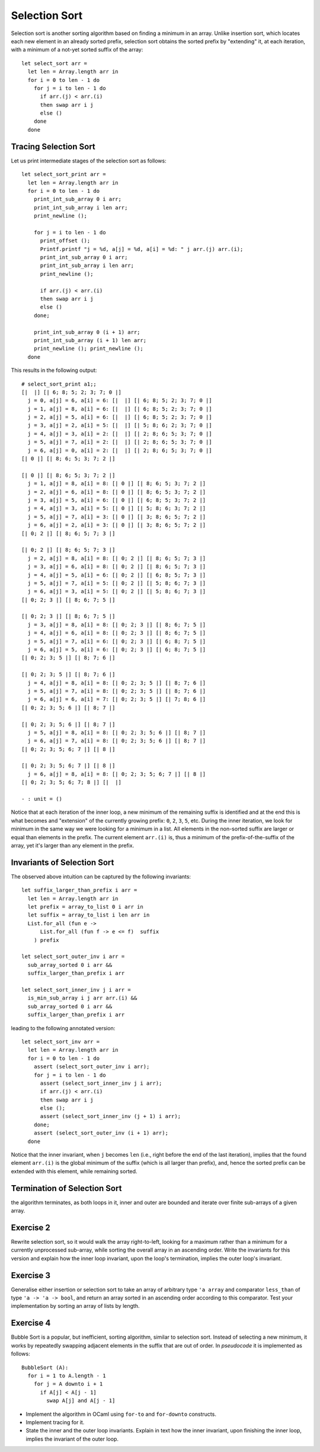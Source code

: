 .. -*- mode: rst -*-

Selection Sort
==============

Selection sort is another sorting algorithm based on finding a minimum
in an array. Unlike insertion sort, which locates each new element in
an already sorted prefix, selection sort obtains the sorted prefix by
"extending" it, at each iteration, with a minimum of a not-yet sorted
suffix of the array::

 let select_sort arr = 
   let len = Array.length arr in
   for i = 0 to len - 1 do
     for j = i to len - 1 do
       if arr.(j) < arr.(i)
       then swap arr i j
       else ()
     done
   done

Tracing Selection Sort
----------------------

Let us print intermediate stages of the selection sort as follows::

 let select_sort_print arr = 
   let len = Array.length arr in
   for i = 0 to len - 1 do
     print_int_sub_array 0 i arr; 
     print_int_sub_array i len arr;
     print_newline ();

     for j = i to len - 1 do
       print_offset ();
       Printf.printf "j = %d, a[j] = %d, a[i] = %d: " j arr.(j) arr.(i);
       print_int_sub_array 0 i arr;
       print_int_sub_array i len arr;
       print_newline ();

       if arr.(j) < arr.(i)
       then swap arr i j
       else ()
     done;

     print_int_sub_array 0 (i + 1) arr; 
     print_int_sub_array (i + 1) len arr;
     print_newline (); print_newline ();
   done

This results in the following output::

 # select_sort_print a1;;
 [|  |] [| 6; 8; 5; 2; 3; 7; 0 |] 
   j = 0, a[j] = 6, a[i] = 6: [|  |] [| 6; 8; 5; 2; 3; 7; 0 |] 
   j = 1, a[j] = 8, a[i] = 6: [|  |] [| 6; 8; 5; 2; 3; 7; 0 |] 
   j = 2, a[j] = 5, a[i] = 6: [|  |] [| 6; 8; 5; 2; 3; 7; 0 |] 
   j = 3, a[j] = 2, a[i] = 5: [|  |] [| 5; 8; 6; 2; 3; 7; 0 |] 
   j = 4, a[j] = 3, a[i] = 2: [|  |] [| 2; 8; 6; 5; 3; 7; 0 |] 
   j = 5, a[j] = 7, a[i] = 2: [|  |] [| 2; 8; 6; 5; 3; 7; 0 |] 
   j = 6, a[j] = 0, a[i] = 2: [|  |] [| 2; 8; 6; 5; 3; 7; 0 |] 
 [| 0 |] [| 8; 6; 5; 3; 7; 2 |] 

 [| 0 |] [| 8; 6; 5; 3; 7; 2 |] 
   j = 1, a[j] = 8, a[i] = 8: [| 0 |] [| 8; 6; 5; 3; 7; 2 |] 
   j = 2, a[j] = 6, a[i] = 8: [| 0 |] [| 8; 6; 5; 3; 7; 2 |] 
   j = 3, a[j] = 5, a[i] = 6: [| 0 |] [| 6; 8; 5; 3; 7; 2 |] 
   j = 4, a[j] = 3, a[i] = 5: [| 0 |] [| 5; 8; 6; 3; 7; 2 |] 
   j = 5, a[j] = 7, a[i] = 3: [| 0 |] [| 3; 8; 6; 5; 7; 2 |] 
   j = 6, a[j] = 2, a[i] = 3: [| 0 |] [| 3; 8; 6; 5; 7; 2 |] 
 [| 0; 2 |] [| 8; 6; 5; 7; 3 |] 

 [| 0; 2 |] [| 8; 6; 5; 7; 3 |] 
   j = 2, a[j] = 8, a[i] = 8: [| 0; 2 |] [| 8; 6; 5; 7; 3 |] 
   j = 3, a[j] = 6, a[i] = 8: [| 0; 2 |] [| 8; 6; 5; 7; 3 |] 
   j = 4, a[j] = 5, a[i] = 6: [| 0; 2 |] [| 6; 8; 5; 7; 3 |] 
   j = 5, a[j] = 7, a[i] = 5: [| 0; 2 |] [| 5; 8; 6; 7; 3 |] 
   j = 6, a[j] = 3, a[i] = 5: [| 0; 2 |] [| 5; 8; 6; 7; 3 |] 
 [| 0; 2; 3 |] [| 8; 6; 7; 5 |] 

 [| 0; 2; 3 |] [| 8; 6; 7; 5 |] 
   j = 3, a[j] = 8, a[i] = 8: [| 0; 2; 3 |] [| 8; 6; 7; 5 |] 
   j = 4, a[j] = 6, a[i] = 8: [| 0; 2; 3 |] [| 8; 6; 7; 5 |] 
   j = 5, a[j] = 7, a[i] = 6: [| 0; 2; 3 |] [| 6; 8; 7; 5 |] 
   j = 6, a[j] = 5, a[i] = 6: [| 0; 2; 3 |] [| 6; 8; 7; 5 |] 
 [| 0; 2; 3; 5 |] [| 8; 7; 6 |] 

 [| 0; 2; 3; 5 |] [| 8; 7; 6 |] 
   j = 4, a[j] = 8, a[i] = 8: [| 0; 2; 3; 5 |] [| 8; 7; 6 |] 
   j = 5, a[j] = 7, a[i] = 8: [| 0; 2; 3; 5 |] [| 8; 7; 6 |] 
   j = 6, a[j] = 6, a[i] = 7: [| 0; 2; 3; 5 |] [| 7; 8; 6 |] 
 [| 0; 2; 3; 5; 6 |] [| 8; 7 |] 

 [| 0; 2; 3; 5; 6 |] [| 8; 7 |] 
   j = 5, a[j] = 8, a[i] = 8: [| 0; 2; 3; 5; 6 |] [| 8; 7 |] 
   j = 6, a[j] = 7, a[i] = 8: [| 0; 2; 3; 5; 6 |] [| 8; 7 |] 
 [| 0; 2; 3; 5; 6; 7 |] [| 8 |] 

 [| 0; 2; 3; 5; 6; 7 |] [| 8 |] 
   j = 6, a[j] = 8, a[i] = 8: [| 0; 2; 3; 5; 6; 7 |] [| 8 |] 
 [| 0; 2; 3; 5; 6; 7; 8 |] [|  |] 

 - : unit = ()

Notice that at each iteration of the inner loop, a new minimum of the
remaining suffix is identified and at the end this is what becomes and
"extension" of the currently growing prefix: ``0``, ``2``, ``3``,
``5``, etc. During the inner iteration, we look for minimum in the
same way we were looking for a minimum in a list. All elements in the
non-sorted suffix are larger or equal than elements in the prefix. The
current element ``arr.(i)`` is, thus a minimum of the
prefix-of-the-suffix of the array, yet it's larger than any element in
the prefix.

Invariants of Selection Sort
----------------------------

The observed above intuition can be captured by the following
invariants::

 let suffix_larger_than_prefix i arr =
   let len = Array.length arr in
   let prefix = array_to_list 0 i arr in
   let suffix = array_to_list i len arr in
   List.for_all (fun e -> 
       List.for_all (fun f -> e <= f)  suffix
     ) prefix

 let select_sort_outer_inv i arr =
   sub_array_sorted 0 i arr &&
   suffix_larger_than_prefix i arr

 let select_sort_inner_inv j i arr = 
   is_min_sub_array i j arr arr.(i) &&
   sub_array_sorted 0 i arr &&
   suffix_larger_than_prefix i arr

leading to the following annotated version::

 let select_sort_inv arr = 
   let len = Array.length arr in
   for i = 0 to len - 1 do
     assert (select_sort_outer_inv i arr);
     for j = i to len - 1 do
       assert (select_sort_inner_inv j i arr);
       if arr.(j) < arr.(i)
       then swap arr i j
       else ();
       assert (select_sort_inner_inv (j + 1) i arr);
     done;
     assert (select_sort_outer_inv (i + 1) arr);
   done

Notice that the inner invariant, when ``j`` becomes ``len`` (i.e.,
right before the end of the last iteration), implies that the found
element ``arr.(i)`` is the global minimum of the suffix (which is all
larger than prefix), and, hence the sorted prefix can be extended with
this element, while remaining sorted.

Termination of Selection Sort
-----------------------------

the algorithm terminates, as both loops in it, inner and outer are
bounded and iterate over finite sub-arrays of a given array.

.. _exercise-selection-max: 

Exercise 2
----------

Rewrite selection sort, so it would walk the array right-to-left,
looking for a maximum rather than a minimum for a currently
unprocessed sub-array, while sorting the overall array in an ascending
order. Write the invariants for this version and explain how the inner
loop invariant, upon the loop's termination, implies the outer loop's
invariant.

.. _exercise-generalised-sort: 

Exercise 3
----------

Generalise either insertion or selection sort to take an array of
arbitrary type ``'a array`` and comparator ``less_than`` of type ``'a
-> 'a -> bool``, and return an array sorted in an ascending order
according to this comparator. Test your implementation by sorting an
array of lists by length.

.. _exercise-bubble-sort: 

Exercise 4
----------

Bubble Sort is a popular, but inefficient, sorting algorithm, similar
to selection sort. Instead of selecting a new minimum, it works by
repeatedly swapping adjacent elements in the suffix that are out of
order. In *pseudocode* it is implemented as follows::

  BubbleSort (A):
    for i = 1 to A.length - 1
      for j = A downto i + 1
        if A[j] < A[j - 1]
          swap A[j] and A[j - 1]

* Implement the algorithm in OCaml using ``for-to`` and ``for-downto``
  constructs.

* Implement tracing for it. 

* State the inner and the outer loop invariants. Explain in text how
  the inner invariant, upon finishing the inner loop, implies the
  invariant of the outer loop.
